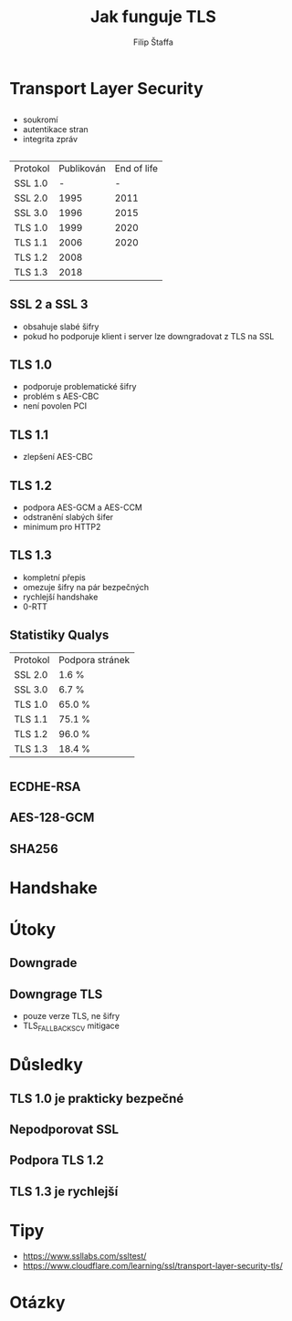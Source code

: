 #+REVEAL_ROOT: http://cdn.jsdelivr.net/reveal.js/3.0.0/
#+Title: Jak funguje TLS
#+Author: Filip Štaffa
#+Email: filip.staffa@gmail.com
#+OPTIONS: email:true timestamp:nil
#+OPTIONS: toc:nil
#+OPTIONS: num:nil
#+REVEAL_ROOT: https://cdnjs.cloudflare.com/ajax/libs/reveal.js/3.6.0/

* Transport Layer Security
** [[./images/osi2.jpg]]
** 
- soukromí
- autentikace stran
- integrita zpráv
** 
   | Protokol | Publikován | End of life |
   | SSL 1.0  |          - |           - |
   | SSL 2.0  |       1995 |        2011 |
   | SSL 3.0  |       1996 |        2015 |
   | TLS 1.0  |       1999 |        2020 |
   | TLS 1.1  |       2006 |        2020 |
   | TLS 1.2  |       2008 |             |
   | TLS 1.3  |       2018 |             |
** SSL 2 a SSL 3
- obsahuje slabé šifry
- pokud ho podporuje klient i server lze downgradovat z TLS na SSL
** TLS 1.0
- podporuje problematické šifry
- problém s AES-CBC
- není povolen PCI
** TLS 1.1
- zlepšení AES-CBC
** TLS 1.2
- podpora AES-GCM a AES-CCM
- odstranění slabých šifer
- minimum pro HTTP2
** TLS 1.3
- kompletní přepis
- omezuje šifry na pár bezpečných
- rychlejší handshake
- 0-RTT
** 
[[./images/can-i-use-tls-11.png]]
** 
[[./images/can-i-use-tls-12.png]]
** 
[[./images/can-i-use-tls-13.png]]
** Statistiky Qualys
   | Protokol | Podpora stránek |
   | SSL 2.0  | 1.6 %           |
   | SSL 3.0  | 6.7 %           |
   | TLS 1.0  | 65.0 %          |
   | TLS 1.1  | 75.1 %          |
   | TLS 1.2  | 96.0 %          |
   | TLS 1.3  | 18.4 %          |
* 
[[./images/firefox-secured-example.png]]
** 
[[./images/firefox-secured-certificate-issuer.png]]
** 
[[./images/firefox-cipher-details.png]]
** ECDHE-RSA
** AES-128-GCM
** SHA256
* Handshake
** 
[[./images/tls-12-handshake.png]]
** 
[[./images/tls-13-handshake.png]]
* Útoky
** Downgrade
 [[./images/tls-downgrade.png]]
** Downgrage TLS
- pouze verze TLS, ne šifry
- TLS_FALLBACK_SCV mitigace
* Důsledky
** TLS 1.0 je prakticky bezpečné
** Nepodporovat SSL
** Podpora TLS 1.2
** TLS 1.3 je rychlejší
* Tipy
- https://www.ssllabs.com/ssltest/
- https://www.cloudflare.com/learning/ssl/transport-layer-security-tls/
* Otázky
